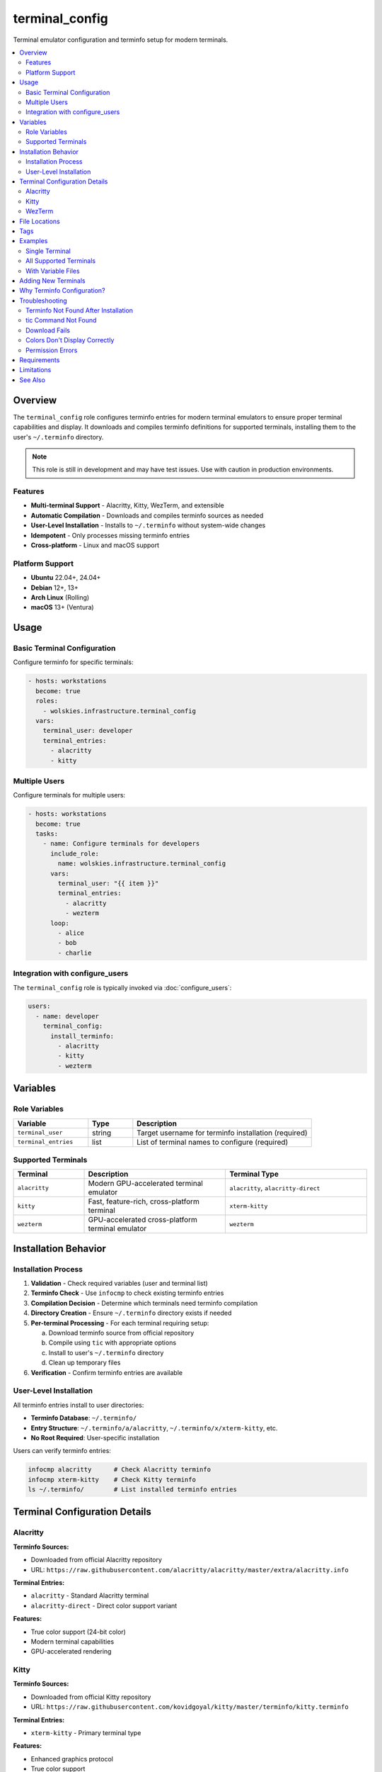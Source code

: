 terminal_config
===============

Terminal emulator configuration and terminfo setup for modern terminals.

.. contents::
   :local:
   :depth: 2

Overview
--------

The ``terminal_config`` role configures terminfo entries for modern terminal emulators to ensure proper terminal capabilities and display. It downloads and compiles terminfo definitions for supported terminals, installing them to the user's ``~/.terminfo`` directory.

.. note::
   This role is still in development and may have test issues. Use with caution in production environments.

Features
~~~~~~~~

- **Multi-terminal Support** - Alacritty, Kitty, WezTerm, and extensible
- **Automatic Compilation** - Downloads and compiles terminfo sources as needed
- **User-Level Installation** - Installs to ``~/.terminfo`` without system-wide changes
- **Idempotent** - Only processes missing terminfo entries
- **Cross-platform** - Linux and macOS support

Platform Support
~~~~~~~~~~~~~~~~

- **Ubuntu** 22.04+, 24.04+
- **Debian** 12+, 13+
- **Arch Linux** (Rolling)
- **macOS** 13+ (Ventura)

Usage
-----

Basic Terminal Configuration
~~~~~~~~~~~~~~~~~~~~~~~~~~~~~

Configure terminfo for specific terminals:

.. code-block:: yaml

   - hosts: workstations
     become: true
     roles:
       - wolskies.infrastructure.terminal_config
     vars:
       terminal_user: developer
       terminal_entries:
         - alacritty
         - kitty

Multiple Users
~~~~~~~~~~~~~~

Configure terminals for multiple users:

.. code-block:: yaml

   - hosts: workstations
     become: true
     tasks:
       - name: Configure terminals for developers
         include_role:
           name: wolskies.infrastructure.terminal_config
         vars:
           terminal_user: "{{ item }}"
           terminal_entries:
             - alacritty
             - wezterm
         loop:
           - alice
           - bob
           - charlie

Integration with configure_users
~~~~~~~~~~~~~~~~~~~~~~~~~~~~~~~~~

The ``terminal_config`` role is typically invoked via :doc:`configure_users`:

.. code-block:: yaml

   users:
     - name: developer
       terminal_config:
         install_terminfo:
           - alacritty
           - kitty
           - wezterm

Variables
---------

Role Variables
~~~~~~~~~~~~~~

.. list-table::
   :header-rows: 1
   :widths: 25 15 60

   * - Variable
     - Type
     - Description
   * - ``terminal_user``
     - string
     - Target username for terminfo installation (required)
   * - ``terminal_entries``
     - list
     - List of terminal names to configure (required)

Supported Terminals
~~~~~~~~~~~~~~~~~~~

.. list-table::
   :header-rows: 1
   :widths: 20 40 40

   * - Terminal
     - Description
     - Terminal Type
   * - ``alacritty``
     - Modern GPU-accelerated terminal emulator
     - ``alacritty``, ``alacritty-direct``
   * - ``kitty``
     - Fast, feature-rich, cross-platform terminal
     - ``xterm-kitty``
   * - ``wezterm``
     - GPU-accelerated cross-platform terminal emulator
     - ``wezterm``

Installation Behavior
---------------------

Installation Process
~~~~~~~~~~~~~~~~~~~~

1. **Validation** - Check required variables (user and terminal list)

2. **Terminfo Check** - Use ``infocmp`` to check existing terminfo entries

3. **Compilation Decision** - Determine which terminals need terminfo compilation

4. **Directory Creation** - Ensure ``~/.terminfo`` directory exists if needed

5. **Per-terminal Processing** - For each terminal requiring setup:

   a. Download terminfo source from official repository
   b. Compile using ``tic`` with appropriate options
   c. Install to user's ``~/.terminfo`` directory
   d. Clean up temporary files

6. **Verification** - Confirm terminfo entries are available

User-Level Installation
~~~~~~~~~~~~~~~~~~~~~~~

All terminfo entries install to user directories:

- **Terminfo Database**: ``~/.terminfo/``
- **Entry Structure**: ``~/.terminfo/a/alacritty``, ``~/.terminfo/x/xterm-kitty``, etc.
- **No Root Required**: User-specific installation

Users can verify terminfo entries:

.. code-block:: bash

   infocmp alacritty      # Check Alacritty terminfo
   infocmp xterm-kitty    # Check Kitty terminfo
   ls ~/.terminfo/        # List installed terminfo entries

Terminal Configuration Details
------------------------------

Alacritty
~~~~~~~~~

**Terminfo Sources:**

- Downloaded from official Alacritty repository
- URL: ``https://raw.githubusercontent.com/alacritty/alacritty/master/extra/alacritty.info``

**Terminal Entries:**

- ``alacritty`` - Standard Alacritty terminal
- ``alacritty-direct`` - Direct color support variant

**Features:**

- True color support (24-bit color)
- Modern terminal capabilities
- GPU-accelerated rendering

Kitty
~~~~~

**Terminfo Sources:**

- Downloaded from official Kitty repository
- URL: ``https://raw.githubusercontent.com/kovidgoyal/kitty/master/terminfo/kitty.terminfo``

**Terminal Entries:**

- ``xterm-kitty`` - Primary terminal type

**Features:**

- Enhanced graphics protocol
- True color support
- Advanced terminal features

WezTerm
~~~~~~~

**Terminfo Sources:**

- Downloaded from official WezTerm repository
- URL: ``https://raw.githubusercontent.com/wez/wezterm/main/termwiz/data/wezterm.terminfo``

**Terminal Entries:**

- ``wezterm`` - WezTerm terminal type

**Features:**

- True color support
- Modern terminal capabilities
- Cross-platform consistency

File Locations
--------------

.. list-table::
   :header-rows: 1
   :widths: 40 60

   * - Path
     - Description
   * - ``~/.terminfo/``
     - User terminfo database directory
   * - ``~/.terminfo/a/alacritty``
     - Alacritty terminfo entry
   * - ``~/.terminfo/x/xterm-kitty``
     - Kitty terminfo entry
   * - ``~/.terminfo/w/wezterm``
     - WezTerm terminfo entry
   * - ``/tmp/``
     - Temporary terminfo source files (cleaned up)

Tags
----

Control terminal configuration:

.. list-table::
   :header-rows: 1
   :widths: 25 75

   * - Tag
     - Description
   * - ``terminal-config``
     - All terminal configuration tasks

Examples
--------

Single Terminal
~~~~~~~~~~~~~~~

Configure only Alacritty:

.. code-block:: yaml

   terminal_user: developer
   terminal_entries:
     - alacritty

All Supported Terminals
~~~~~~~~~~~~~~~~~~~~~~~~

Configure all supported terminals:

.. code-block:: yaml

   terminal_user: developer
   terminal_entries:
     - alacritty
     - kitty
     - wezterm

With Variable Files
~~~~~~~~~~~~~~~~~~~

.. code-block:: yaml

   # group_vars/developers.yml
   terminal_user: developer
   terminal_entries:
     - alacritty
     - wezterm

   # playbook.yml
   - hosts: developers
     become: true
     roles:
       - wolskies.infrastructure.terminal_config

Adding New Terminals
--------------------

To add support for additional terminals, extend the ``terminal_configs`` mapping in role defaults:

.. code-block:: yaml

   # roles/terminal_config/defaults/main.yml
   terminal_configs:
     new_terminal:
       terminfo_url: "https://example.com/terminal.terminfo"
       entries:
         - terminal-name
         - terminal-variant
       tic_options: "-x"

**Configuration Fields:**

- ``terminfo_url`` - URL to download terminfo source file
- ``entries`` - List of terminal type names to compile
- ``tic_options`` - Options passed to ``tic`` compiler (e.g., ``-x`` for extended capabilities)

Why Terminfo Configuration?
---------------------------

Modern terminal emulators often have advanced features that aren't in the system terminfo database:

**Without Proper Terminfo:**

- Colors may not display correctly
- Special characters may render incorrectly
- Terminal features may not work (italics, true color, etc.)
- Applications may fall back to basic terminal modes

**With Proper Terminfo:**

- Full 24-bit true color support
- Correct character rendering
- All terminal features available to applications
- Optimal performance and display

Troubleshooting
---------------

Terminfo Not Found After Installation
~~~~~~~~~~~~~~~~~~~~~~~~~~~~~~~~~~~~~~

If terminal type isn't recognized:

1. **Verify installation:**

   .. code-block:: bash

      infocmp alacritty
      ls ~/.terminfo/

2. **Check TERM variable:**

   .. code-block:: bash

      echo $TERM

3. **Set TERM in terminal config:**

   For Alacritty (``~/.config/alacritty/alacritty.yml``):

   .. code-block:: yaml

      env:
        TERM: alacritty

tic Command Not Found
~~~~~~~~~~~~~~~~~~~~~~

If ``tic`` command is missing:

**Ubuntu/Debian:**

.. code-block:: bash

   sudo apt install ncurses-bin

**Arch Linux:**

.. code-block:: bash

   sudo pacman -S ncurses

**macOS:**

``tic`` is included with macOS (part of ncurses).

Download Fails
~~~~~~~~~~~~~~

If terminfo source download fails:

1. **Check internet connection**

2. **Verify URLs are accessible:**

   .. code-block:: bash

      curl -I https://raw.githubusercontent.com/alacritty/alacritty/master/extra/alacritty.info

3. **Check for GitHub rate limiting**

Colors Don't Display Correctly
~~~~~~~~~~~~~~~~~~~~~~~~~~~~~~~

If colors appear wrong after installation:

1. **Verify TERM variable:**

   .. code-block:: bash

      echo $TERM
      # Should match terminal type (e.g., "alacritty")

2. **Test true color support:**

   .. code-block:: bash

      awk 'BEGIN{
          s="/\\/\\/\\/\\/\\"; s=s s s s s s s s;
          for (colnum = 0; colnum<77; colnum++) {
              r = 255-(colnum*255/76);
              g = (colnum*510/76);
              b = (colnum*255/76);
              if (g>255) g = 510-g;
              printf "\033[48;2;%d;%d;%dm", r,g,b;
              printf "\033[38;2;%d;%d;%dm", 255-r,255-g,255-b;
              printf "%s\033[0m", substr(s,colnum+1,1);
          }
          printf "\n";
      }'

3. **Reinstall terminfo:**

   .. code-block:: bash

      rm -rf ~/.terminfo
      # Re-run ansible playbook

Permission Errors
~~~~~~~~~~~~~~~~~

If permission errors occur during installation:

1. **Verify user exists:**

   .. code-block:: bash

      id username

2. **Check home directory permissions:**

   .. code-block:: bash

      ls -ld ~username

3. **Ensure write access to home directory**

Requirements
------------

**System Requirements:**

- Target user must exist on the system
- ``tic`` command available (ncurses-bin/ncurses)
- Internet access for downloading terminfo sources
- Write access to user's home directory

**Dependencies:**

- ``ansible.builtin.command`` - Execute tic and infocmp
- ``ansible.builtin.get_url`` - Download terminfo sources
- ``ansible.builtin.file`` - Directory creation
- ``ansible.builtin.tempfile`` - Temporary file handling

**System Packages (must be present):**

- ``ncurses-bin`` (Ubuntu/Debian)
- ``ncurses`` (Arch Linux)
- ``ncurses`` (macOS - pre-installed)

Install system packages:

.. code-block:: bash

   # Ubuntu/Debian
   sudo apt install ncurses-bin

   # Arch Linux
   sudo pacman -S ncurses

Limitations
-----------

**Development Status:**

- Role is still in development
- May have test issues in containerized environments
- Use with caution in production

**Container Environments:**

- Terminfo compilation works in containers
- Terminal emulator functionality requires display forwarding
- Testing limited in CI/CD environments

**Terminal Availability:**

- Only configures terminfo entries
- Does not install terminal emulator applications
- Users must install terminal emulators separately

See Also
--------

- :doc:`configure_users` - User environment orchestration
- :doc:`neovim` - Neovim configuration (benefits from proper terminfo)
- :doc:`/reference/variables-reference` - Complete variable reference
- `Alacritty <https://alacritty.org/>`_ - GPU-accelerated terminal
- `Kitty <https://sw.kovidgoyal.net/kitty/>`_ - Fast, feature-rich terminal
- `WezTerm <https://wezfurlong.org/wezterm/>`_ - GPU-accelerated terminal
